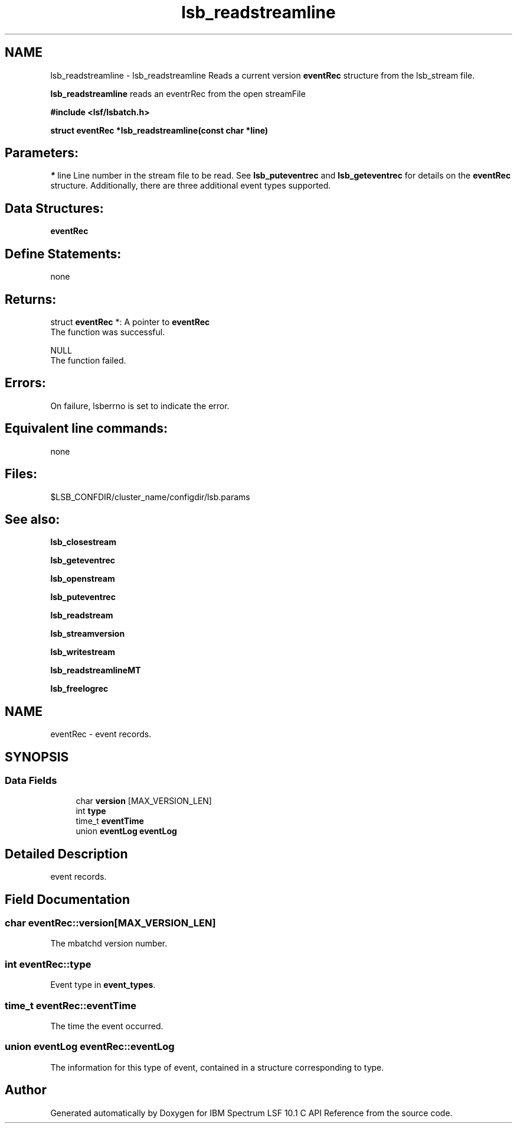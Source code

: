 .TH "lsb_readstreamline" 3 "10 Jun 2021" "Version 10.1" "IBM Spectrum LSF 10.1 C API Reference" \" -*- nroff -*-
.ad l
.nh
.SH NAME
lsb_readstreamline \- lsb_readstreamline 
Reads a current version \fBeventRec\fP structure from the lsb_stream file.
.PP
\fBlsb_readstreamline\fP reads an eventrRec from the open streamFile
.PP
\fB#include <lsf/lsbatch.h>\fP
.PP
\fB struct \fBeventRec\fP *lsb_readstreamline(const char *line)\fP
.PP
.SH "Parameters:"
\fI*\fP line Line number in the stream file to be read. See \fBlsb_puteventrec\fP and \fBlsb_geteventrec\fP for details on the \fBeventRec\fP structure. Additionally, there are three additional event types supported.
.PP
.SH "Data Structures:" 
.PP
\fBeventRec\fP
.PP
.SH "Define Statements:" 
.PP
none
.PP
.SH "Returns:"
struct \fBeventRec\fP *: A pointer to \fBeventRec\fP 
.br
 The function was successful. 
.PP
NULL 
.br
 The function failed.
.PP
.SH "Errors:" 
.PP
On failure, lsberrno is set to indicate the error.
.PP
.SH "Equivalent line commands:" 
.PP
none
.PP
.SH "Files:" 
.PP
$LSB_CONFDIR/cluster_name/configdir/lsb.params
.PP
.SH "See also:"
\fBlsb_closestream\fP 
.PP
\fBlsb_geteventrec\fP 
.PP
\fBlsb_openstream\fP 
.PP
\fBlsb_puteventrec\fP 
.PP
\fBlsb_readstream\fP 
.PP
\fBlsb_streamversion\fP 
.PP
\fBlsb_writestream\fP 
.PP
\fBlsb_readstreamlineMT\fP 
.PP
\fBlsb_freelogrec\fP 
.PP

.ad l
.nh
.SH NAME
eventRec \- event records.  

.PP
.SH SYNOPSIS
.br
.PP
.SS "Data Fields"

.in +1c
.ti -1c
.RI "char \fBversion\fP [MAX_VERSION_LEN]"
.br
.ti -1c
.RI "int \fBtype\fP"
.br
.ti -1c
.RI "time_t \fBeventTime\fP"
.br
.ti -1c
.RI "union \fBeventLog\fP \fBeventLog\fP"
.br
.in -1c
.SH "Detailed Description"
.PP 
event records. 
.SH "Field Documentation"
.PP 
.SS "char \fBeventRec::version\fP[MAX_VERSION_LEN]"
.PP
The mbatchd version number. 
.PP
.SS "int \fBeventRec::type\fP"
.PP
Event type in \fBevent_types\fP. 
.PP
.SS "time_t \fBeventRec::eventTime\fP"
.PP
The time the event occurred. 
.PP
.SS "union \fBeventLog\fP \fBeventRec::eventLog\fP"
.PP
The information for this type of event, contained in a structure corresponding to type. 
.PP


.SH "Author"
.PP 
Generated automatically by Doxygen for IBM Spectrum LSF 10.1 C API Reference from the source code.
